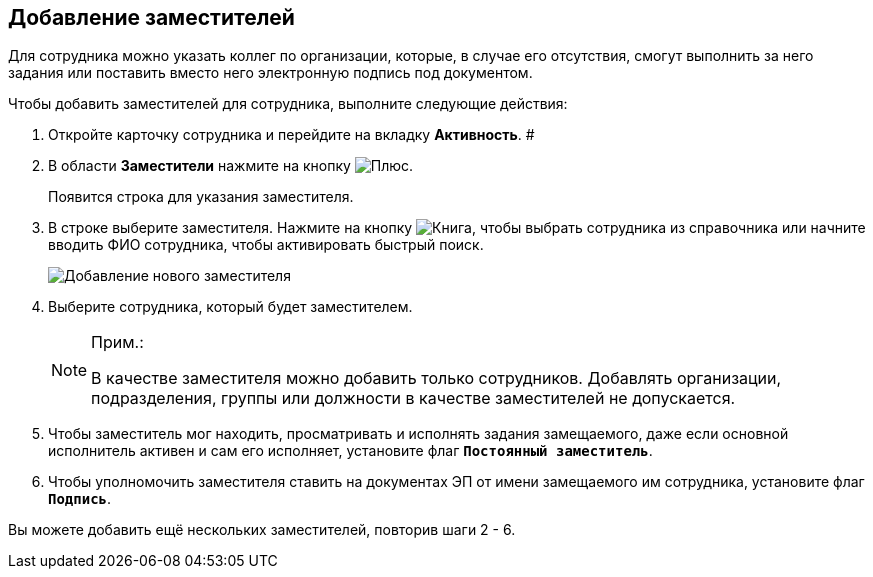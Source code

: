 
== Добавление заместителей

Для сотрудника можно указать коллег по организации, которые, в случае его отсутствия, смогут выполнить за него задания или поставить вместо него электронную подпись под документом.

Чтобы добавить заместителей для сотрудника, выполните следующие действия:

. Откройте карточку сотрудника и перейдите на вкладку *Активность*. #
. В области *Заместители* нажмите на кнопку image:buttons/bt_plus.png[Плюс].
+
Появится строка для указания заместителя.
. В строке выберите заместителя. [.ph]#Нажмите на кнопку image:buttons/bt_selector_book.png[Книга], чтобы выбрать сотрудника из справочника или начните вводить ФИО сотрудника, чтобы активировать быстрый поиск.#
+
image::EmployeeAddReplacement.png[Добавление нового заместителя]
. Выберите сотрудника, который будет заместителем.
+
[NOTE]
====
[.note__title]#Прим.:#

В качестве заместителя можно добавить только сотрудников. Добавлять организации, подразделения, группы или должности в качестве заместителей не допускается.
====
. Чтобы заместитель мог находить, просматривать и исполнять задания замещаемого, даже если основной исполнитель активен и сам его исполняет, установите флаг `*Постоянный заместитель*`.
. Чтобы уполномочить заместителя ставить на документах ЭП от имени замещаемого им сотрудника, установите флаг `*Подпись*`.

[[task_qt1_qjm_dn__postreq_m5m_s3j_x4b]]
Вы можете добавить ещё нескольких заместителей, повторив шаги 2 - 6.
